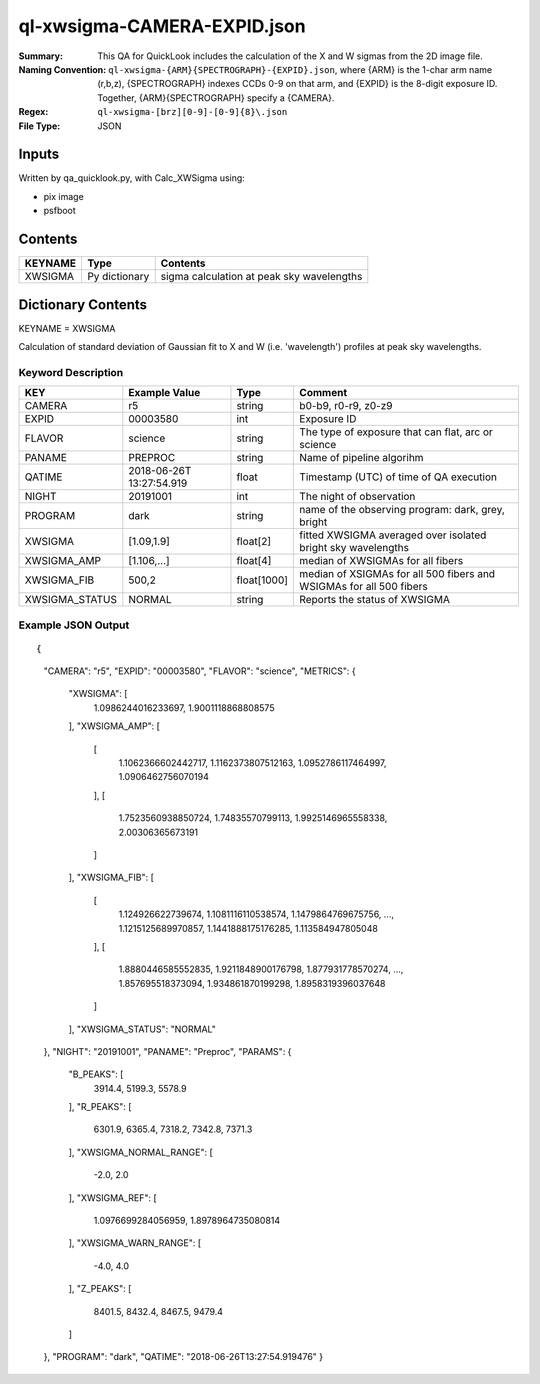 ============================
ql-xwsigma-CAMERA-EXPID.json
============================

:Summary: This QA for QuickLook includes the calculation of the X and W
          sigmas from the 2D image file.
:Naming Convention: ``ql-xwsigma-{ARM}{SPECTROGRAPH}-{EXPID}.json``, where 
        {ARM} is the 1-char arm name (r,b,z), {SPECTROGRAPH} indexes 
        CCDs 0-9 on that arm, and {EXPID} is the 8-digit exposure ID.  
        Together, {ARM}{SPECTROGRAPH} specify a {CAMERA}.
:Regex: ``ql-xwsigma-[brz][0-9]-[0-9]{8}\.json``
:File Type:  JSON


Inputs
======

Written by qa_quicklook.py, with Calc_XWSigma using:

- pix image
- psfboot

Contents
========

========== ================ ==============================================
KEYNAME    Type             Contents
========== ================ ==============================================
XWSIGMA    Py dictionary    sigma calculation at peak sky wavelengths
========== ================ ==============================================



Dictionary Contents
===================

KEYNAME = XWSIGMA

Calculation of standard deviation of Gaussian fit to X and W (i.e. 'wavelength')
profiles at peak sky wavelengths.  


Keyword Description
~~~~~~~~~~~~~~~~~~~

================ ============= =========== ==============================================
KEY              Example Value Type        Comment
================ ============= =========== ==============================================
CAMERA           r5            string      b0-b9, r0-r9, z0-z9
EXPID            00003580      int  	   Exposure ID
FLAVOR           science       string      The type of exposure that can flat, arc or science 
PANAME           PREPROC       string      Name of pipeline algorihm
QATIME           2018-06-26T   float       Timestamp (UTC) of time of QA execution
                 13:27:54.919
NIGHT            20191001      int         The night of observation
PROGRAM          dark          string      name of the observing program: dark, grey, bright
XWSIGMA          [1.09,1.9]    float[2]    fitted XWSIGMA averaged over isolated bright sky wavelengths
XWSIGMA_AMP      [1.106,...]   float[4]    median of XWSIGMAs for all fibers
XWSIGMA_FIB      500,2         float[1000] median of XSIGMAs for all 500 fibers and WSIGMAs for all 500 fibers
XWSIGMA_STATUS   NORMAL        string      Reports the status of XWSIGMA
================ ============= =========== ==============================================

Example JSON Output
~~~~~~~~~~~~~~~~~~~

::

{
    "CAMERA": "r5",
    "EXPID": "00003580",
    "FLAVOR": "science",
    "METRICS": {
        "XWSIGMA": [
            1.0986244016233697,
            1.9001118868808575
        ],
        "XWSIGMA_AMP": [
            [
                1.1062366602442717,
                1.1162373807512163,
                1.0952786117464997,
                1.0906462756070194
            ],
            [
                1.7523560938850724,
                1.74835570799113,
                1.9925146965558338,
                2.00306365673191
            ]
        ],
        "XWSIGMA_FIB": [
            [
                1.124926622739674,
                1.1081116110538574,
                1.1479864769675756,
                ...,
                1.1215125689970857,
                1.1441888175176285,
                1.113584947805048
            ],
            [
                1.8880446585552835,
                1.9211848900176798,
                1.877931778570274,
                ...,
                1.857695518373094,
                1.934861870199298,
                1.8958319396037648
            ]
        ],
        "XWSIGMA_STATUS": "NORMAL"
    },
    "NIGHT": "20191001",
    "PANAME": "Preproc",
    "PARAMS": {
        "B_PEAKS": [
            3914.4,
            5199.3,
            5578.9
        ],
        "R_PEAKS": [
            6301.9,
            6365.4,
            7318.2,
            7342.8,
            7371.3
        ],
        "XWSIGMA_NORMAL_RANGE": [
            -2.0,
            2.0
        ],
        "XWSIGMA_REF": [
            1.0976699284056959,
            1.8978964735080814
        ],
        "XWSIGMA_WARN_RANGE": [
            -4.0,
            4.0
        ],
        "Z_PEAKS": [
            8401.5,
            8432.4,
            8467.5,
            9479.4
        ]
    },
    "PROGRAM": "dark",
    "QATIME": "2018-06-26T13:27:54.919476"
    }